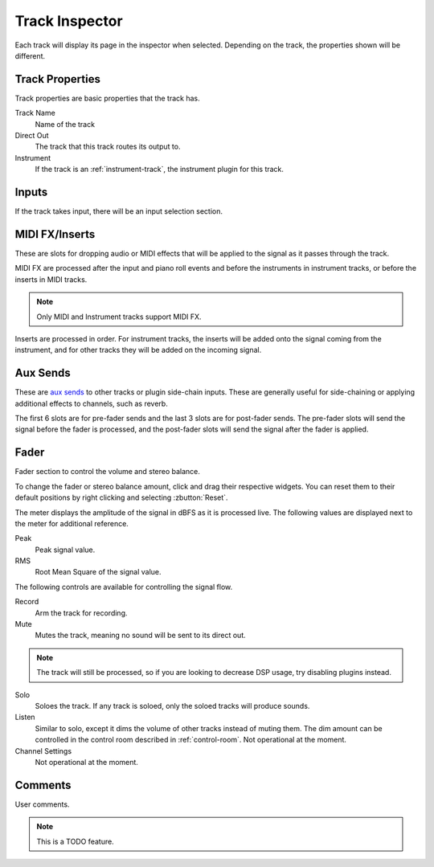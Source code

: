 .. This is part of the Zrythm Manual.
   Copyright (C) 2019-2020 Alexandros Theodotou <alex at zrythm dot org>
   See the file index.rst for copying conditions.

.. _track-inspector:

Track Inspector
===============

Each track will display its page in the inspector when
selected. Depending on the track, the properties shown
will be different.

.. image:: /_static/img/track-inspector.png
   :align: center

Track Properties
----------------

Track properties are basic properties that the track
has.

.. image:: /_static/img/track-properties.png
   :align: center

Track Name
  Name of the track
Direct Out
  The track that this track routes its output to.
Instrument
  If the track is an :ref:`instrument-track`, the instrument
  plugin for this track.

.. _track-inputs:

Inputs
------

If the track takes input, there will be an input
selection section.

.. image:: /_static/img/track-inputs.png
   :align: center

MIDI FX/Inserts
---------------

These are slots for dropping audio or MIDI effects that will
be applied to the signal as it passes through the track.

.. image:: /_static/img/midi-fx-inserts.png
   :align: center

MIDI FX are processed after the input and piano roll events
and before the instruments in instrument tracks, or
before the inserts in MIDI tracks.

.. note:: Only MIDI and Instrument tracks support MIDI FX.

Inserts are processed in order. For instrument tracks,
the inserts will be added onto the signal coming from
the instrument, and for other tracks they will be added
on the incoming signal.

.. _track-sends:

Aux Sends
---------

These are
`aux sends <https://en.wikipedia.org/wiki/Aux-send>`_ to
other tracks or plugin
side-chain inputs. These are generally useful for
side-chaining or applying additional effects to
channels, such as reverb.

.. image:: /_static/img/track-sends.png
   :align: center

The first 6 slots are for pre-fader sends and the
last 3 slots are for post-fader sends.
The pre-fader slots will send the signal before
the fader is processed, and the post-fader slots
will send the signal after the fader is applied.

Fader
-----
Fader section to control the volume and stereo balance.

.. image:: /_static/img/track-fader.png
   :align: center

To change the fader or stereo balance amount, click and
drag their respective widgets. You can reset them to their
default positions by right clicking and selecting
:zbutton:`Reset`.

The meter displays the amplitude of the signal in dBFS as
it is processed live. The following values are displayed
next to the meter for additional reference.

Peak
  Peak signal value.
RMS
  Root Mean Square of the signal value.

The following controls are available for controlling the
signal flow.

Record
  Arm the track for recording.
Mute
  Mutes the track, meaning no sound will be sent to its
  direct out.

.. note:: The track will still be processed, so if you
  are looking to decrease DSP usage, try disabling
  plugins instead.

Solo
  Soloes the track. If any track is soloed, only the soloed
  tracks will produce sounds.
Listen
  Similar to solo, except it dims the volume of other tracks
  instead of muting them. The dim amount can be controlled
  in the control room described in :ref:`control-room`.
  Not operational at the moment.
Channel Settings
  Not operational at the moment.

Comments
--------
User comments.

.. image:: /_static/img/track-comments.png
   :align: center

.. note:: This is a TODO feature.
